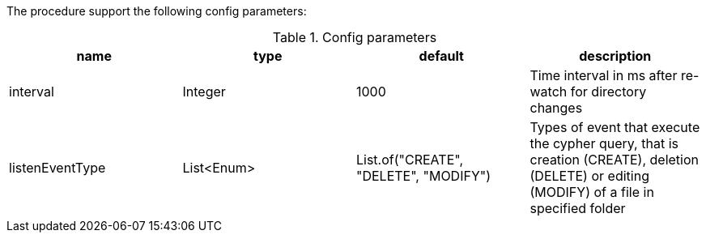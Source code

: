 The procedure support the following config parameters:

.Config parameters
[opts=header]
|===
| name | type | default | description
| interval | Integer | 1000 | Time interval in ms after re-watch for directory changes
| listenEventType | List<Enum> | List.of("CREATE", "DELETE", "MODIFY") | Types of event that execute the cypher query, that is creation (CREATE), deletion (DELETE) or editing (MODIFY) of a file in specified folder
|===